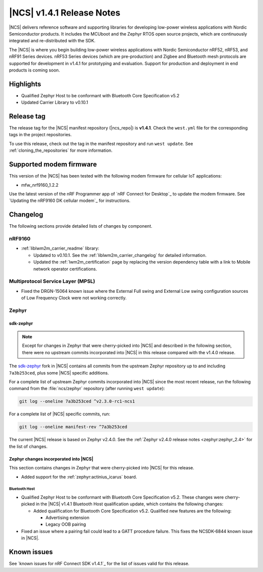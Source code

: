 .. _ncs_release_notes_141:

|NCS| v1.4.1 Release Notes
##########################

|NCS| delivers reference software and supporting libraries for developing low-power wireless applications with Nordic Semiconductor products.
It includes the MCUboot and the Zephyr RTOS open source projects, which are continuously integrated and re-distributed with the SDK.

The |NCS| is where you begin building low-power wireless applications with Nordic Semiconductor nRF52, nRF53, and nRF91 Series devices.
nRF53 Series devices (which are pre-production) and Zigbee and Bluetooth mesh protocols are supported for development in v1.4.1 for prototyping and evaluation.
Support for production and deployment in end products is coming soon.


Highlights
**********

* Qualified Zephyr Host to be conformant with Bluetooth Core Specification v5.2
* Updated Carrier Library to v0.10.1

Release tag
***********

The release tag for the |NCS| manifest repository (|ncs_repo|) is **v1.4.1**.
Check the ``west.yml`` file for the corresponding tags in the project repositories.

To use this release, check out the tag in the manifest repository and run ``west update``.
See :ref:`cloning_the_repositories` for more information.

Supported modem firmware
************************

This version of the |NCS| has been tested with the following modem firmware for cellular IoT applications:

* mfw_nrf9160_1.2.2

Use the latest version of the nRF Programmer app of `nRF Connect for Desktop`_ to update the modem firmware.
See `Updating the nRF9160 DK cellular modem`_ for instructions.

Changelog
*********

The following sections provide detailed lists of changes by component.

nRF9160
=======

* :ref:`liblwm2m_carrier_readme` library:

  * Updated to v0.10.1.
    See the :ref:`liblwm2m_carrier_changelog` for detailed information.
  * Updated the :ref:`lwm2m_certification` page by replacing the version dependency table with a link to Mobile network operator certifications.

Multiprotocol Service Layer (MPSL)
==================================

* Fixed the DRGN-15064 known issue where the External Full swing and External Low swing configuration sources of Low Frequency Clock were not working correctly.

Zephyr
======

sdk-zephyr
----------

.. note::
    Except for changes in Zephyr that were cherry-picked into |NCS| and described in the following section, there were no upstream commits incorporated into |NCS| in this release compared with the v1.4.0 release.

.. NOTE TO MAINTAINERS: The latest Zephyr commit appears in multiple places; make sure you update them all.

The `sdk-zephyr`_ fork in |NCS| contains all commits from the upstream Zephyr repository up to and including ``7a3b253ced``, plus some |NCS| specific additions.

For a complete list of upstream Zephyr commits incorporated into |NCS| since the most recent release, run the following command from the :file:`ncs/zephyr` repository (after running ``west update``):

.. code-block:: none

   git log --oneline 7a3b253ced ^v2.3.0-rc1-ncs1

For a complete list of |NCS| specific commits, run:

.. code-block:: none

   git log --oneline manifest-rev ^7a3b253ced

The current |NCS| release is based on Zephyr v2.4.0.
See the :ref:`Zephyr v2.4.0 release notes <zephyr:zephyr_2.4>` for the list of changes.

Zephyr changes incorporated into |NCS|
--------------------------------------

This section contains changes in Zephyr that were cherry-picked into |NCS| for this release.

* Added support for the :ref:`zephyr:actinius_icarus` board.

Bluetooth Host
~~~~~~~~~~~~~~

* Qualified Zephyr Host to be conformant with Bluetooth Core Specification v5.2.
  These changes were cherry-picked in the |NCS| v1.4.1 Bluetooth Host qualification update, which contains the following changes:

  * Added qualification for Bluetooth Core Specification v5.2.
    Qualified new features are the following:

    * Advertising extension
    * Legacy OOB pairing

* Fixed an issue where a pairing fail could lead to a GATT procedure failure.
  This fixes the NCSDK-6844 known issue in |NCS|.

Known issues
************

See `known issues for nRF Connect SDK v1.4.1`_ for the list of issues valid for this release.
